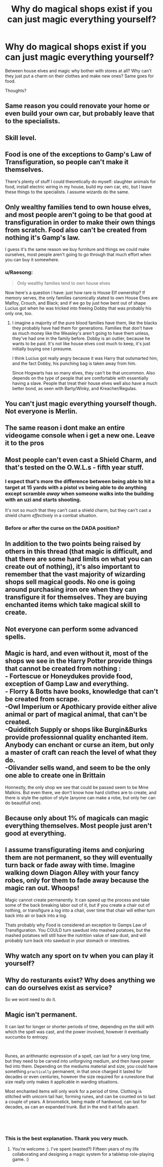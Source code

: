 #+TITLE: Why do magical shops exist if you can just magic everything yourself?

* Why do magical shops exist if you can just magic everything yourself?
:PROPERTIES:
:Author: justanecho_
:Score: 9
:DateUnix: 1554072330.0
:DateShort: 2019-Apr-01
:FlairText: Discussion
:END:
Between house elves and magic why bother with stores at all? Why can't they just put a charm on their clothes and make new ones? Same goes for food.

Thoughts?


** Same reason you could renovate your home or even build your own car, but probably leave that to the specialists.
:PROPERTIES:
:Author: rek-lama
:Score: 44
:DateUnix: 1554074246.0
:DateShort: 2019-Apr-01
:END:


** Skill level.
:PROPERTIES:
:Author: kopikuchi
:Score: 21
:DateUnix: 1554072789.0
:DateShort: 2019-Apr-01
:END:


** Food is one of the exceptions to Gamp's Law of Transfiguration, so people can't make it themselves.

There's plenty of stuff I could theoretically do myself: slaughter animals for food, install electric wiring in my house, build my own car, etc, but I leave these things to the specialists. I assume wizards do the same.
:PROPERTIES:
:Author: MTheLoud
:Score: 18
:DateUnix: 1554073282.0
:DateShort: 2019-Apr-01
:END:


** Only wealthy families tend to own house elves, and most people aren't going to be that good at transfiguration in order to make their own things from scratch. Food also can't be created from nothing it's Gamp's law.

I guess it's the same reason we buy furniture and things we could make ourselves, most people aren't going to go through that much effort when you can buy it somewhere.
:PROPERTIES:
:Author: BasiliskSlayer1980
:Score: 10
:DateUnix: 1554073299.0
:DateShort: 2019-Apr-01
:END:

*** u/Raesong:
#+begin_quote
  Only wealthy families tend to own house elves
#+end_quote

Now here's a question I have: just how rare is House Elf ownership? If memory serves, the only families canonically stated to own House Elves are Malfoy, Crouch, and Black; and if we go by just how bent out of shape Lucius got when he was tricked into freeing Dobby that was probably his only one, too.
:PROPERTIES:
:Author: Raesong
:Score: 1
:DateUnix: 1554080314.0
:DateShort: 2019-Apr-01
:END:

**** I imagine a majority of the pure blood families have them, like the blacks they probably have had them for generations. Families that don't have as much money like the Weasley's aren't going to have them unless, they've had one in the family before. Dobby is an outlier, because he wants to be paid. It's not like house elves cost much to keep, it's just initially buying one I presume.

I think Lucius got really angry because it was Harry that outsmarted him, and the fact Dobby, his punching bag is taken away from him.

Since Hogwarts has so many elves, they can't be that uncommon. Also depends on the type of people that are comfortable with essentially having a slave. People that treat their house elves well also have a much better bond, as seen with Barty/Winky, and Kreacher/Regulas.
:PROPERTIES:
:Author: BasiliskSlayer1980
:Score: 3
:DateUnix: 1554081930.0
:DateShort: 2019-Apr-01
:END:


** You can't just magic everything yourself though. Not everyone is Merlin.
:PROPERTIES:
:Author: Lord_Anarchy
:Score: 10
:DateUnix: 1554072673.0
:DateShort: 2019-Apr-01
:END:


** The same reason i dont make an entire videogame console when i get a new one. Leave it to the pros
:PROPERTIES:
:Author: Lord-Table
:Score: 7
:DateUnix: 1554077484.0
:DateShort: 2019-Apr-01
:END:


** Most people can't even cast a Shield Charm, and that's tested on the O.W.L.s - fifth year stuff.
:PROPERTIES:
:Author: Starfox5
:Score: 12
:DateUnix: 1554072803.0
:DateShort: 2019-Apr-01
:END:

*** I expect that's more the difference between being able to hit a target at 15 yards with a pistol vs being able to do anything except scramble /away/ when someone walks into the building with an uzi and starts shooting.

It's not so much that they can't cast a shield charm, but they can't cast a shield charm /effectively/ in a combat situation.
:PROPERTIES:
:Author: Astramancer_
:Score: 6
:DateUnix: 1554083780.0
:DateShort: 2019-Apr-01
:END:


*** Before or after the curse on the DADA position?
:PROPERTIES:
:Author: YOB1997
:Score: 1
:DateUnix: 1554151903.0
:DateShort: 2019-Apr-02
:END:


** In addition to the two points being raised by others in this thread (that magic is difficult, and that there are some hard limits on what you can create out of nothing), it's also important to remember that the vast majority of wizarding shops sell magical goods. No one is going around purchasing iron ore when they can transfigure it for themselves. They are buying enchanted items which take magical skill to create.
:PROPERTIES:
:Author: Taure
:Score: 6
:DateUnix: 1554100897.0
:DateShort: 2019-Apr-01
:END:


** Not everyone can perform some advanced spells.
:PROPERTIES:
:Author: Pearl_Dawnclaw
:Score: 3
:DateUnix: 1554075093.0
:DateShort: 2019-Apr-01
:END:


** Magic is hard, and even without it, most of the shops we see in the Harry Potter provide things that cannot be created from nothing :\\
- Fortescue or Honeydukes provide food, exception of Gamp Law and everything.\\
- Florry & Botts have books, knowledge that can't be created from scrape.\\
-Owl Imperium or Apothicary provide either alive animal or part of magical animal, that can't be created.\\
-Quidditch Supply or shops like Burgin&Burks provide professionnal quality enchanted item. Anybody can enchant or curse an item, but only a master of craft can reach the level of what they do.\\
-Olivander sells wand, and seem to be the only one able to create one in Brittain

Honnestly, the only shop we see that could be passed seem to be Mme Malkins. But even there, we don't know how hard clothes are to create, and there is style the option of style (anyone can make a robe, but only her can do beautifull one).
:PROPERTIES:
:Author: PlusMortgage
:Score: 1
:DateUnix: 1554086449.0
:DateShort: 2019-Apr-01
:END:


** Because only about 1% of magicals can magic everything themselves. Most people just aren't good at everything.
:PROPERTIES:
:Author: Sefera17
:Score: 1
:DateUnix: 1554091005.0
:DateShort: 2019-Apr-01
:END:


** I assume transfigurating items and conjuring them are not permanent, so they will eventually turn back or fade away with time. Imagine walking down Diagon Alley with your fancy robes, only for them to fade away because the magic ran out. Whoops!

Magic cannot create permanently. It can speed up the process and take some of the back breaking labor out of it, but if you create a chair out of nothing, or transfigure a log into a chair, over time that chair will either turn back into air or back into a log.

Thats probably why Food is considered an exception to Gamps Law of Transfiguration. You COULD turn sawdust into mashed potatoes, but the mashed potatoes will still have the nutrition value of saw dust, and will probably turn back into sawdust in your stomach or intestines.
:PROPERTIES:
:Score: 1
:DateUnix: 1554093739.0
:DateShort: 2019-Apr-01
:END:


** Why watch any sport on tv when you can play it yourself?
:PROPERTIES:
:Author: DEFEATED_GUY
:Score: 1
:DateUnix: 1554103879.0
:DateShort: 2019-Apr-01
:END:


** Why do resturants exist? Why does anything we can do ourselves exist as service?

So we wont need to do it.
:PROPERTIES:
:Author: Archimand
:Score: 1
:DateUnix: 1554428248.0
:DateShort: 2019-Apr-05
:END:


** Magic isn't permanent.

It can last for longer or shorter periods of time, depending on the skill with which the spell was cast, and the power involved, however it eventually succumbs to entropy.

​

Runes, an arithmantic expression of a spell, can last for a very long time, but they need to be carved into unforgiving medium, and then have power fed into them. Depending on the mediums material and size, you could have something ~practically~ permanent, in that once charged it lasted for decades or even centuries, however the size required for a runestone that size really only makes it applicable in warding situations.

Most enchanted items will only work for a period of time. Clothing is stitched with unicorn tail hair, forming runes, and can be counted on to last a couple of years. A broomstick, being made of hardwood, can last for decades, as can an expanded trunk. But in the end it all falls apart.

​

​
:PROPERTIES:
:Author: richardjreidii
:Score: 1
:DateUnix: 1554255933.0
:DateShort: 2019-Apr-03
:END:

*** This is the best explanation. Thank you very much.
:PROPERTIES:
:Author: justanecho_
:Score: 1
:DateUnix: 1554263935.0
:DateShort: 2019-Apr-03
:END:

**** You're welcome :). I've spent (wasted?) Fifteen years of my life collaborating and designing a magic system for a tabletop role-playing game. :)
:PROPERTIES:
:Author: richardjreidii
:Score: 2
:DateUnix: 1554303366.0
:DateShort: 2019-Apr-03
:END:
